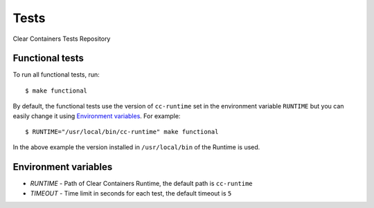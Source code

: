 Tests
=====

Clear Containers Tests Repository

Functional tests
----------------
To run all functional tests, run::

  $ make functional


By default, the functional tests use the version of ``cc-runtime`` set in the environment variable ``RUNTIME``
but you can easily change it using `Environment variables`_.
For example::

  $ RUNTIME="/usr/local/bin/cc-runtime" make functional

In the above example the version installed in ``/usr/local/bin`` of the Runtime is used.

Environment variables
---------------------

- `RUNTIME` - Path of Clear Containers Runtime, the default path is ``cc-runtime``
- `TIMEOUT` - Time limit in seconds for each test, the default timeout is ``5``
